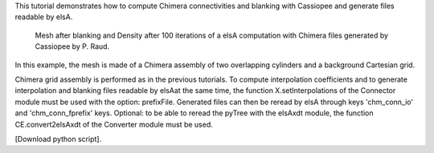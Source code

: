 This tutorial demonstrates how to compute Chimera connectivities and blanking with Cassiopee and generate files readable by elsA.

          Mesh after blanking and Density after 100 iterations of a elsA computation with Chimera files generated by Cassiopee by P. Raud.

In this example, the mesh is made of a Chimera assembly of two overlapping cylinders and a background Cartesian grid.

Chimera grid assembly is performed as in the previous tutorials. To compute interpolation coefficients and to generate interpolation and blanking files readable by elsAat the same time, the function X.setInterpolations of the Connector module must be used with the option: prefixFile.
Generated files can then be reread by elsA through keys 'chm_conn_io' and 'chm_conn_fprefix' keys.
Optional: to be able to reread the pyTree with the elsAxdt module, the function CE.convert2elsAxdt of the Converter module must be used.

[Download python script].